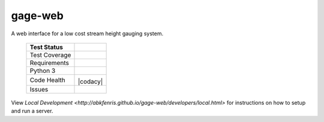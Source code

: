 gage-web
========

A web interface for a low cost stream height gauging system.


    +---------------+-------------------+
    | Test Status   | |travis|          |
    +===============+===================+
    | Test Coverage | |codecov|         |
    |               | |coveralls|       |
    +---------------+-------------------+
    | Requirements  | |requires.io|     |
    +---------------+-------------------+
    | Python 3      | |caniuse|         |
    +---------------+-------------------+
    | Code Health   | |landscape|       |
    |               | |quantifiedcode|  |
    |               |                   |
    |               | |scrutinizer|     |
    |               | |codeclimate|     |
    |               | |codacy|          |
    +---------------+-------------------+
    | Issues        | |issues|          |
    +---------------+-------------------+

.. |travis| image:: https://travis-ci.org/abkfenris/gage-web.svg?branch=develop
    :target: https://travis-ci.org/abkfenris/gage-web
.. |landscape| image:: https://landscape.io/github/abkfenris/gage-web/develop/landscape.svg?style=flat
    :target: https://landscape.io/github/abkfenris/gage-web/master
    :alt: Code Health
.. |quantifiedcode| image:: http://www.quantifiedcode.com/api/v1/project/f5832a59b9b34632adea7f5c41d9385b/badge.svg
    :target: http://www.quantifiedcode.com/app/project/f5832a59b9b34632adea7f5c41d9385b
    :alt: Code Issues
.. |scrutinizer| image:: https://scrutinizer-ci.com/g/abkfenris/gage-web/badges/quality-score.png?b=develop)
    :target: https://scrutinizer-ci.com/g/abkfenris/gage-web/?branch=develop
    :alt: Scrutinizer Code Quality
.. |requires.io| image:: https://requires.io/github/abkfenris/gage-web/requirements.svg?branch=develop
    :target: https://requires.io/github/abkfenris/gage-web/requirements/?branch=develop
    :alt: Requirements Status
.. |codecov| image:: http://codecov.io/github/abkfenris/gage-web/coverage.svg?branch=develop
    :target: http://codecov.io/github/abkfenris/gage-web?branch=develop
.. |issues| image:: https://img.shields.io/github/issues/abkfenris/gage-web.svg
    :target: https://github.com/abkfenris/gage-web/issues
.. |sourcegraph| image:: https://sourcegraph.com/api/repos/github.com/abkfenris/gage-web/.badges/status.svg
    :target: https://sourcegraph.com/github.com/abkfenris/gage-web
.. |coveralls| image:: https://coveralls.io/repos/abkfenris/gage-web/badge.svg?branch=develop&service=github :target: https://coveralls.io/github/abkfenris/gage-web?branch=develop
    :target: https://coveralls.io/github/abkfenris/gage-web?branch=develop
.. |codeclimate| image:: https://codeclimate.com/github/abkfenris/gage-web/badges/gpa.svg
    :target: https://codeclimate.com/github/abkfenris/gage-web
.. |caniuse| image:: https://caniusepython3.com/check/903e9600-cba1-47b4-9765-bc91b57ec1ad.svg?style=flat
    :target: https://caniusepython3.com/check/903e9600-cba1-47b4-9765-bc91b57ec1ad
.. |cadacy| image:: https://api.codacy.com/project/badge/grade/aa6dac425b134a3f8249ce690c74d983
    :target: https://www.codacy.com/app/abk/gage-web

.. end-readme

View `Local Development <http://abkfenris.github.io/gage-web/developers/local.html>` for
instructions on how to setup and run a server.
